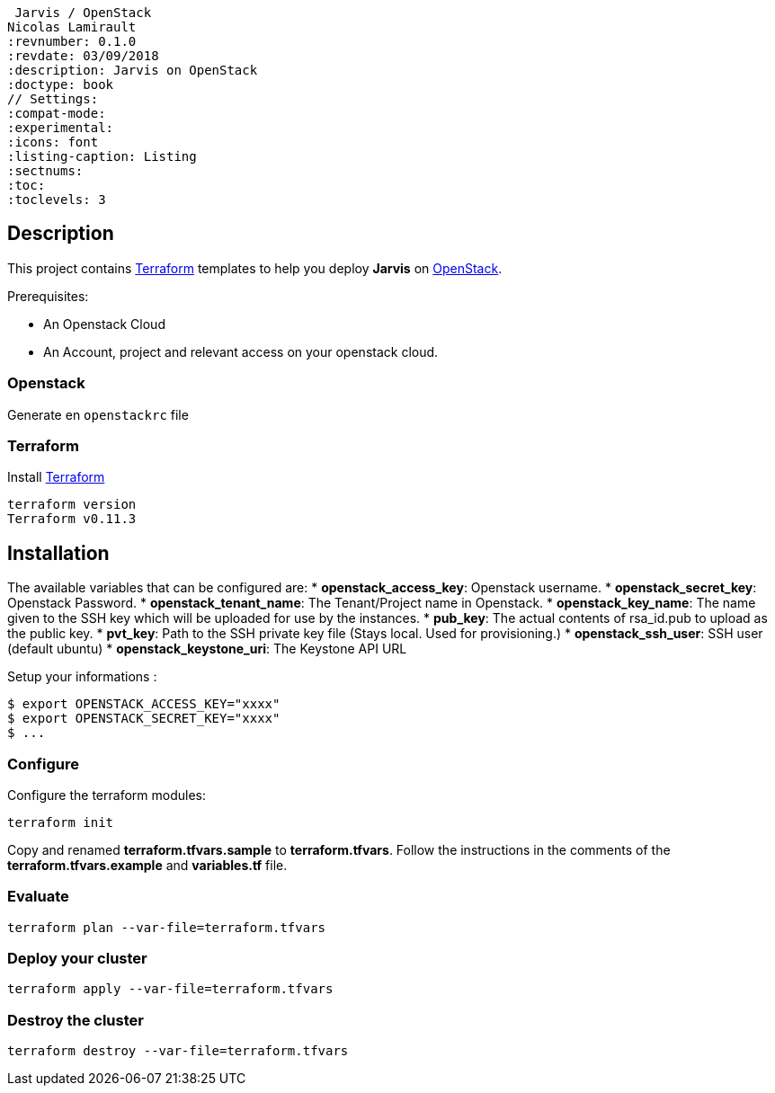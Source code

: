  Jarvis / OpenStack
Nicolas Lamirault
:revnumber: 0.1.0
:revdate: 03/09/2018
:description: Jarvis on OpenStack
:doctype: book
// Settings:
:compat-mode:
:experimental:
:icons: font
:listing-caption: Listing
:sectnums:
:toc:
:toclevels: 3
ifdef::backend-pdf[]
:title-logo-image: image:chapters/images/cover.svg[scaledwidth=30%,align=center]
:pygments-style: tango
//:source-highlighter: pygments
:source-highlighter: coderay
endif::[]

== Description

This project contains https://www.terraform.io/[Terraform] templates to help you deploy *Jarvis* on https://www.openstack.org/[OpenStack].

Prerequisites:

* An Openstack Cloud
* An Account, project and relevant access on your openstack cloud.

=== Openstack

Generate en `openstackrc` file

=== Terraform

Install https://www.terraform.io/[Terraform]

[source,bash]
----
terraform version
Terraform v0.11.3
----

== Installation

The available variables that can be configured are:
* **openstack_access_key**: Openstack username.
* **openstack_secret_key**: Openstack Password.
* **openstack_tenant_name**: The Tenant/Project name in Openstack.
* **openstack_key_name**: The name given to the SSH key which will be uploaded for use by the instances.
* **pub_key**: The actual contents of rsa_id.pub to upload as the public key.
* **pvt_key**: Path to the SSH private key file (Stays local. Used for provisioning.)
* **openstack_ssh_user**: SSH user (default ubuntu)
* **openstack_keystone_uri**: The Keystone API URL

Setup your informations :

----
$ export OPENSTACK_ACCESS_KEY="xxxx"
$ export OPENSTACK_SECRET_KEY="xxxx"
$ ...
----



=== Configure

Configure the terraform modules:

[source,bash]
----
terraform init
----

Copy and renamed *terraform.tfvars.sample* to *terraform.tfvars*.
Follow the instructions in the comments of the **terraform.tfvars.example** and
**variables.tf** file.

=== Evaluate

[source,bash]
----
terraform plan --var-file=terraform.tfvars
----

=== Deploy your cluster

[source,bash]
----
terraform apply --var-file=terraform.tfvars
----

=== Destroy the cluster

[source,bash]
----
terraform destroy --var-file=terraform.tfvars
----
